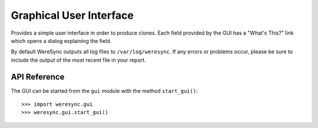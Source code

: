 .. gui information

########################
Graphical User Interface
########################

Provides a simple user interface in order to produce clones. Each field provided by
the GUI has a "What's This?" link which opens a dialog explaining the field.

By default WereSync outputs all log files to ``/var/log/weresync``. If any errors or problems occur, please be sure to include the output of the most recent file in your report.

API Reference
=============

The GUI can be started from the ``gui`` module with the method ``start_gui()``::

    >>> import weresync.gui
    >>> weresync.gui.start_gui()

